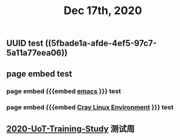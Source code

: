 #+TITLE: Dec 17th, 2020

** UUID test ((5fbade1a-afde-4ef5-97c7-5a11a77eea06))
** page embed test
*** page embed {{{embed [[file:../pages/emacs.org][emacs]] }}} test
*** page embed {{{embed [[file:../pages/cray_linux_environment.org][Cray Linux Environment]] }}} test
** [[file:../20201128190712.org][2020-UoT-Training-Study]] 测试周
